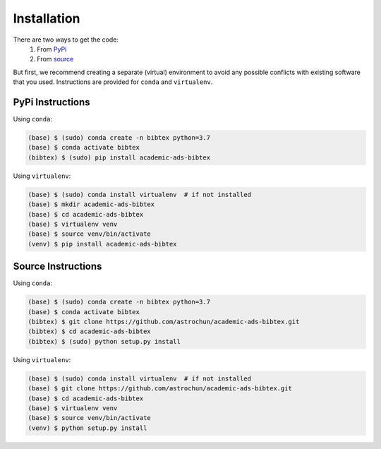 Installation
============

There are two ways to get the code:
  1. From `PyPi`_
  2. From `source`_

But first, we recommend creating a separate (virtual) environment to
avoid any possible conflicts with existing software that you used.
Instructions are provided for ``conda`` and ``virtualenv``.


PyPi Instructions
'''''''''''''''''

Using ``conda``:

.. code:: bash

   (base) $ (sudo) conda create -n bibtex python=3.7
   (base) $ conda activate bibtex
   (bibtex) $ (sudo) pip install academic-ads-bibtex


Using ``virtualenv``:

.. code:: bash

   (base) $ (sudo) conda install virtualenv  # if not installed
   (base) $ mkdir academic-ads-bibtex
   (base) $ cd academic-ads-bibtex
   (base) $ virtualenv venv
   (base) $ source venv/bin/activate
   (venv) $ pip install academic-ads-bibtex


Source Instructions
'''''''''''''''''''

Using ``conda``:

.. code:: bash

   (base) $ (sudo) conda create -n bibtex python=3.7
   (base) $ conda activate bibtex
   (bibtex) $ git clone https://github.com/astrochun/academic-ads-bibtex.git
   (bibtex) $ cd academic-ads-bibtex
   (bibtex) $ (sudo) python setup.py install

Using ``virtualenv``:

.. code:: bash

   (base) $ (sudo) conda install virtualenv  # if not installed
   (base) $ git clone https://github.com/astrochun/academic-ads-bibtex.git
   (base) $ cd academic-ads-bibtex
   (base) $ virtualenv venv
   (base) $ source venv/bin/activate
   (venv) $ python setup.py install

.. _source: https://github.com/astrochun/academic-ads-bibtex
.. _PyPi: https://pypi.org/project/academic-ads-bibtex/
